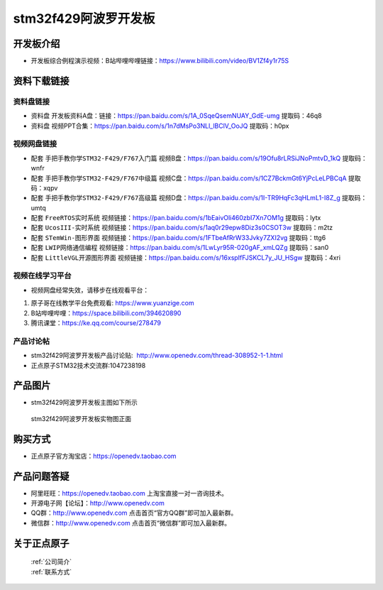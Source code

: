 stm32f429阿波罗开发板
==========================

开发板介绍
----------
- ``开发板综合例程演示视频``：B站哔哩哔哩链接：https://www.bilibili.com/video/BV1Zf4y1r75S

资料下载链接
------------

资料盘链接
^^^^^^^^^^^

- ``资料盘`` 开发板资料A盘：链接：https://pan.baidu.com/s/1A_0SqeQsemNUAY_GdE-umg 提取码：46q8

- ``资料盘`` 视频PPT合集：https://pan.baidu.com/s/1n7dMsPo3NLl_lBClV_OoJQ  提取码：h0px  

视频网盘链接
^^^^^^^^^^^

-  配套 ``手把手教你学STM32-F429/F767入门篇`` 视频B盘：https://pan.baidu.com/s/19Ofu8rLRSiJNoPmtvD_1kQ 提取码：wnfr

-  配套 ``手把手教你学STM32-F429/F767中级篇`` 视频C盘：https://pan.baidu.com/s/1CZ7BckmGt6YjPcLeLPBCqA 提取码：xqpv  

-  配套 ``手把手教你学STM32-F429/F767高级篇`` 视频D盘：https://pan.baidu.com/s/1I-TR9HqFc3qHLmL1-I8Z_g 提取码：umtq 

-  配套 ``FreeRTOS实时系统`` 视频链接：https://pan.baidu.com/s/1bEaivOli460zbI7Xn7OM1g 提取码：lytx
   
-  配套 ``UcosIII-实时系统`` 视频链接：https://pan.baidu.com/s/1aq0r29epw8Diz3s0CSOT3w 提取码：m2tz   

-  配套 ``STemWin-图形界面`` 视频链接：https://pan.baidu.com/s/1FTbeAfRrW33Jvky7ZXI2vg 提取码：ttg6

-  配套 ``LWIP网络通信编程`` 视频链接：https://pan.baidu.com/s/1LwLyr95R-020gAF_xmLQZg 提取码：san0
      
-  配套 ``LittleVGL开源图形界面`` 视频链接：https://pan.baidu.com/s/16xspIfFJSKCL7y_JU_HSgw 提取码：4xri
 

视频在线学习平台
^^^^^^^^^^^^^^^^^
- 视频网盘经常失效，请移步在线观看平台：

1. 原子哥在线教学平台免费观看: https://www.yuanzige.com
#. B站哔哩哔哩：https://space.bilibili.com/394620890
#. 腾讯课堂：https://ke.qq.com/course/278479


产品讨论帖
^^^^^^^^^^^^^^^^^

- stm32f429阿波罗开发板产品讨论贴:  http://www.openedv.com/thread-308952-1-1.html 

- 正点原子STM32技术交流群:1047238198

产品图片
--------

- stm32f429阿波罗开发板主图如下所示

.. _pic_major_abl:

.. figure:: media/zdyz_stm32f429_apollo/abl.png


   
 stm32f429阿波罗开发板实物图正面



购买方式
--------

- 正点原子官方淘宝店：https://openedv.taobao.com 




产品问题答疑
------------

- 阿里旺旺：https://openedv.taobao.com 上淘宝直接一对一咨询技术。  
- 开源电子网【论坛】：http://www.openedv.com 
- QQ群：http://www.openedv.com   点击首页“官方QQ群”即可加入最新群。 
- 微信群：http://www.openedv.com 点击首页“微信群”即可加入最新群。
  


关于正点原子  
-----------------

 | :ref:`公司简介` 
 | :ref:`联系方式`



